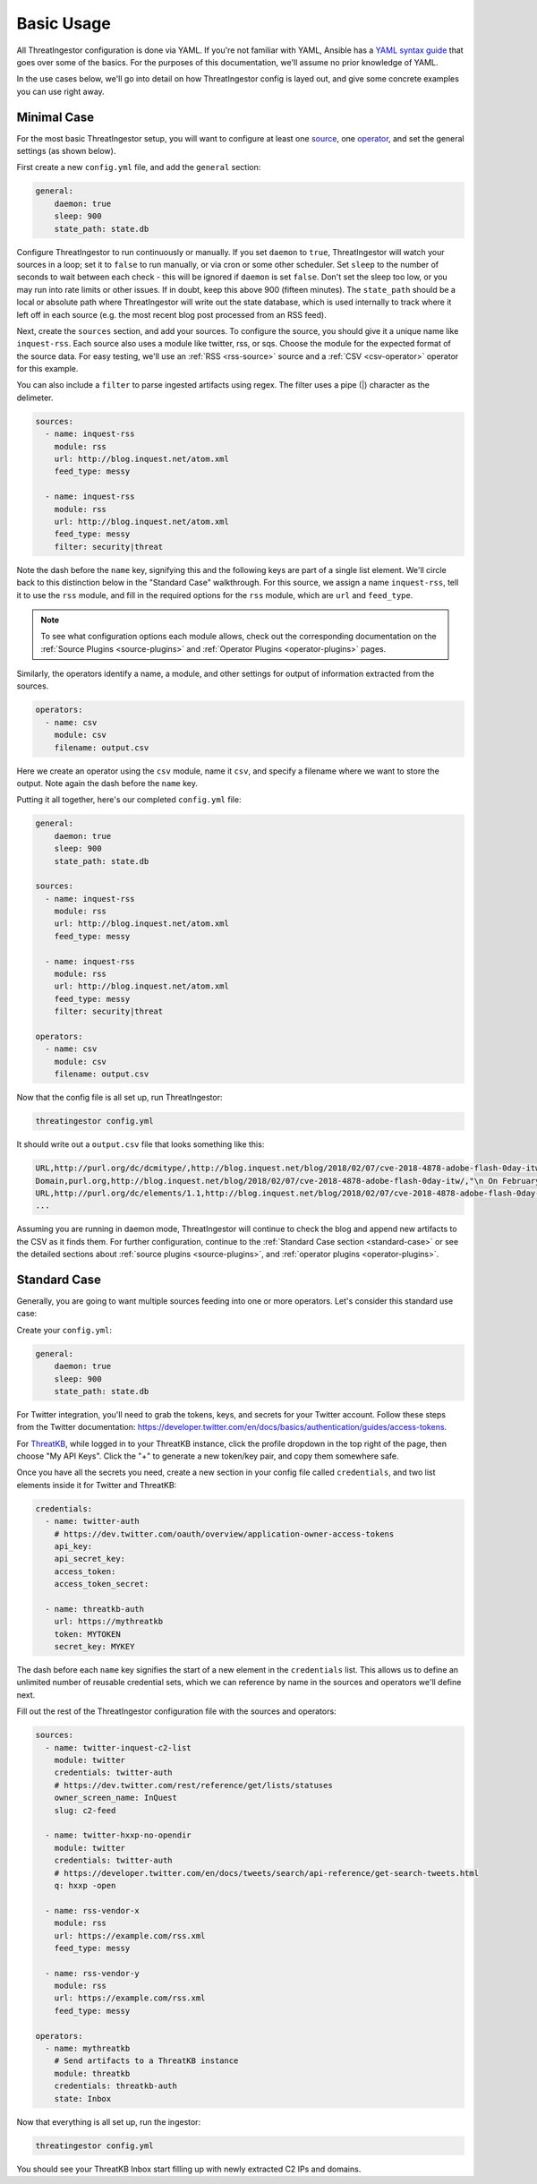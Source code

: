 .. _basic_usage:

Basic Usage
===========

All ThreatIngestor configuration is done via YAML. If you're not familiar with YAML, Ansible has a `YAML syntax guide`_ that goes over some of the basics. For the purposes of this documentation, we'll assume no prior knowledge of YAML.

In the use cases below, we'll go into detail on how ThreatIngestor config is layed out, and give some concrete examples you can use right away.

.. _minimal-use-case:

Minimal Case
------------

For the most basic ThreatIngestor setup, you will want to configure at least one source_, one operator_, and set the general settings (as shown below).

First create a new ``config.yml`` file, and add the ``general`` section:

.. code-block:: yaml

    general:
        daemon: true
        sleep: 900
        state_path: state.db

Configure ThreatIngestor to run continuously or manually. If you set ``daemon`` to ``true``, ThreatIngestor will watch your sources in a loop; set it to ``false`` to run manually, or via cron or some other scheduler. Set ``sleep`` to the number of seconds to wait between each check - this will be ignored if ``daemon`` is set ``false``. Don't set the sleep too low, or you may run into rate limits or other issues. If in doubt, keep this above 900 (fifteen minutes). The ``state_path`` should be a local or absolute path where ThreatIngestor will write out the state database, which is used internally to track where it left off in each source (e.g. the most recent blog post processed from an RSS feed).

.. _source:

Next, create the ``sources`` section, and add your sources. To configure the source, you should give it a unique name like ``inquest-rss``. Each source also uses a module like twitter, rss, or sqs. Choose the module for the expected format of the source data. For easy testing, we'll use an :ref:`RSS <rss-source>` source and a :ref:`CSV <csv-operator>` operator for this example.

You can also include a ``filter`` to parse ingested artifacts using regex. The filter uses a pipe (|) character as the delimeter.

.. code-block:: yaml

    sources:
      - name: inquest-rss
        module: rss
        url: http://blog.inquest.net/atom.xml
        feed_type: messy

      - name: inquest-rss
        module: rss
        url: http://blog.inquest.net/atom.xml
        feed_type: messy
        filter: security|threat

Note the dash before the ``name`` key, signifying this and the following keys are part of a single list element. We'll circle back to this distinction below in the "Standard Case" walkthrough. For this source, we assign a name ``inquest-rss``, tell it to use the ``rss`` module, and fill in the required options for the ``rss`` module, which are ``url`` and ``feed_type``.

.. note::

    To see what configuration options each module allows, check out the corresponding documentation on the :ref:`Source Plugins <source-plugins>` and :ref:`Operator Plugins <operator-plugins>` pages.

.. _operator:

Similarly, the operators identify a name, a module, and other settings for output of information extracted from the sources.

.. code-block:: yaml

    operators:
      - name: csv
        module: csv
        filename: output.csv

Here we create an operator using the ``csv`` module, name it ``csv``, and specify a filename where we want to store the output. Note again the dash before the ``name`` key.

Putting it all together, here's our completed ``config.yml`` file:

.. code-block:: yaml

    general:
        daemon: true
        sleep: 900
        state_path: state.db

    sources:
      - name: inquest-rss
        module: rss
        url: http://blog.inquest.net/atom.xml
        feed_type: messy

      - name: inquest-rss
        module: rss
        url: http://blog.inquest.net/atom.xml
        feed_type: messy
        filter: security|threat

    operators:
      - name: csv
        module: csv
        filename: output.csv

Now that the config file is all set up, run ThreatIngestor:

.. code-block:: console

    threatingestor config.yml

It should write out a ``output.csv`` file that looks something like this:

.. code-block:: text

    URL,http://purl.org/dc/dcmitype/,http://blog.inquest.net/blog/2018/02/07/cve-2018-4878-adobe-flash-0day-itw/,"\n On February 1st, Adobe published bulletin  APSA18-01  for CVE-2018-4878 describing a use-after-free (UAF) vulnerability affecting Flash ve..."
    Domain,purl.org,http://blog.inquest.net/blog/2018/02/07/cve-2018-4878-adobe-flash-0day-itw/,"\n On February 1st, Adobe published bulletin  APSA18-01  for CVE-2018-4878 describing a use-after-free (UAF) vulnerability affecting Flash ve..."
    URL,http://purl.org/dc/elements/1.1,http://blog.inquest.net/blog/2018/02/07/cve-2018-4878-adobe-flash-0day-itw/,"\n On February 1st, Adobe published bulletin  APSA18-01  for CVE-2018-4878 describing a use-after-free (UAF) vulnerability affecting Flash ve..."
    ...

Assuming you are running in daemon mode, ThreatIngestor will continue to check the blog and append new artifacts to the CSV as it finds them. For further configuration, continue to the :ref:`Standard Case section <standard-case>` or see the detailed sections about :ref:`source plugins <source-plugins>`, and :ref:`operator plugins <operator-plugins>`.

.. _standard-case:

Standard Case
-------------

Generally, you are going to want multiple sources feeding into one or more operators. Let's consider this standard use case:

.. image:: _static/mermaid-standard.png
   :align: center
   :alt: A flowchart showing four inputs on the left, all feeding into ThreatIngestor in the center, which in turn feeds into a single output called "ThreatKB" on the right. The four inputs are "Twitter C2 List," "Twitter C2 Search," "Vendor X Blog," and "Vendor Y Blog."

Create your ``config.yml``:

.. code-block:: yaml

    general:
        daemon: true
        sleep: 900
        state_path: state.db

For Twitter integration, you'll need to grab the tokens, keys, and secrets for your Twitter account. Follow these steps from the Twitter documentation: https://developer.twitter.com/en/docs/basics/authentication/guides/access-tokens.

For `ThreatKB`_, while logged in to your ThreatKB instance, click the profile dropdown in the top right of the page, then choose "My API Keys". Click the "+" to generate a new token/key pair, and copy them somewhere safe.

Once you have all the secrets you need, create a new section in your config file called ``credentials``, and two list elements inside it for Twitter and ThreatKB:

.. code-block:: yaml

    credentials:
      - name: twitter-auth
        # https://dev.twitter.com/oauth/overview/application-owner-access-tokens
        api_key:
        api_secret_key:
        access_token:
        access_token_secret:

      - name: threatkb-auth
        url: https://mythreatkb
        token: MYTOKEN
        secret_key: MYKEY

The dash before each ``name`` key signifies the start of a new element in the ``credentials`` list. This allows us to define an unlimited number of reusable credential sets, which we can reference by name in the sources and operators we'll define next.

Fill out the rest of the ThreatIngestor configuration file with the sources and operators:

.. code-block:: yaml

    sources:
      - name: twitter-inquest-c2-list
        module: twitter
        credentials: twitter-auth
        # https://dev.twitter.com/rest/reference/get/lists/statuses
        owner_screen_name: InQuest
        slug: c2-feed

      - name: twitter-hxxp-no-opendir
        module: twitter
        credentials: twitter-auth
        # https://developer.twitter.com/en/docs/tweets/search/api-reference/get-search-tweets.html
        q: hxxp -open

      - name: rss-vendor-x
        module: rss
        url: https://example.com/rss.xml
        feed_type: messy

      - name: rss-vendor-y
        module: rss
        url: https://example.com/rss.xml
        feed_type: messy

    operators:
      - name: mythreatkb
        # Send artifacts to a ThreatKB instance
        module: threatkb
        credentials: threatkb-auth
        state: Inbox

Now that everything is all set up, run the ingestor:

.. code-block:: console

    threatingestor config.yml

You should see your ThreatKB Inbox start filling up with newly extracted C2 IPs and domains.


.. _YAML syntax guide: https://docs.ansible.com/ansible/latest/reference_appendices/YAMLSyntax.html
.. _ThreatKB: https://github.com/InQuest/ThreatKB
